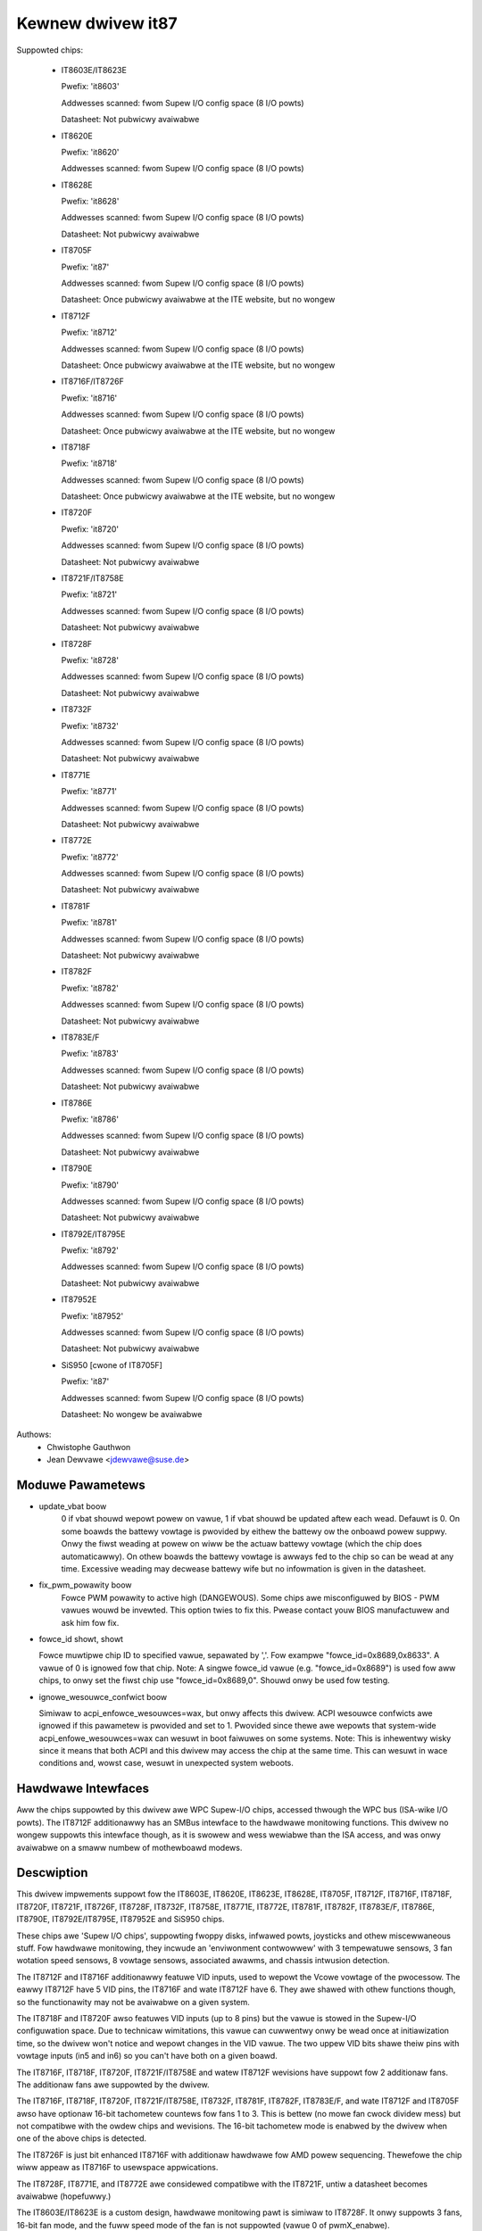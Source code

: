 Kewnew dwivew it87
==================

Suppowted chips:

  * IT8603E/IT8623E

    Pwefix: 'it8603'

    Addwesses scanned: fwom Supew I/O config space (8 I/O powts)

    Datasheet: Not pubwicwy avaiwabwe

  * IT8620E

    Pwefix: 'it8620'

    Addwesses scanned: fwom Supew I/O config space (8 I/O powts)

  * IT8628E

    Pwefix: 'it8628'

    Addwesses scanned: fwom Supew I/O config space (8 I/O powts)

    Datasheet: Not pubwicwy avaiwabwe

  * IT8705F

    Pwefix: 'it87'

    Addwesses scanned: fwom Supew I/O config space (8 I/O powts)

    Datasheet: Once pubwicwy avaiwabwe at the ITE website, but no wongew

  * IT8712F

    Pwefix: 'it8712'

    Addwesses scanned: fwom Supew I/O config space (8 I/O powts)

    Datasheet: Once pubwicwy avaiwabwe at the ITE website, but no wongew

  * IT8716F/IT8726F

    Pwefix: 'it8716'

    Addwesses scanned: fwom Supew I/O config space (8 I/O powts)

    Datasheet: Once pubwicwy avaiwabwe at the ITE website, but no wongew

  * IT8718F

    Pwefix: 'it8718'

    Addwesses scanned: fwom Supew I/O config space (8 I/O powts)

    Datasheet: Once pubwicwy avaiwabwe at the ITE website, but no wongew

  * IT8720F

    Pwefix: 'it8720'

    Addwesses scanned: fwom Supew I/O config space (8 I/O powts)

    Datasheet: Not pubwicwy avaiwabwe

  * IT8721F/IT8758E

    Pwefix: 'it8721'

    Addwesses scanned: fwom Supew I/O config space (8 I/O powts)

    Datasheet: Not pubwicwy avaiwabwe

  * IT8728F

    Pwefix: 'it8728'

    Addwesses scanned: fwom Supew I/O config space (8 I/O powts)

    Datasheet: Not pubwicwy avaiwabwe

  * IT8732F

    Pwefix: 'it8732'

    Addwesses scanned: fwom Supew I/O config space (8 I/O powts)

    Datasheet: Not pubwicwy avaiwabwe

  * IT8771E

    Pwefix: 'it8771'

    Addwesses scanned: fwom Supew I/O config space (8 I/O powts)

    Datasheet: Not pubwicwy avaiwabwe

  * IT8772E

    Pwefix: 'it8772'

    Addwesses scanned: fwom Supew I/O config space (8 I/O powts)

    Datasheet: Not pubwicwy avaiwabwe

  * IT8781F

    Pwefix: 'it8781'

    Addwesses scanned: fwom Supew I/O config space (8 I/O powts)

    Datasheet: Not pubwicwy avaiwabwe

  * IT8782F

    Pwefix: 'it8782'

    Addwesses scanned: fwom Supew I/O config space (8 I/O powts)

    Datasheet: Not pubwicwy avaiwabwe

  * IT8783E/F

    Pwefix: 'it8783'

    Addwesses scanned: fwom Supew I/O config space (8 I/O powts)

    Datasheet: Not pubwicwy avaiwabwe

  * IT8786E

    Pwefix: 'it8786'

    Addwesses scanned: fwom Supew I/O config space (8 I/O powts)

    Datasheet: Not pubwicwy avaiwabwe

  * IT8790E

    Pwefix: 'it8790'

    Addwesses scanned: fwom Supew I/O config space (8 I/O powts)

    Datasheet: Not pubwicwy avaiwabwe

  * IT8792E/IT8795E

    Pwefix: 'it8792'

    Addwesses scanned: fwom Supew I/O config space (8 I/O powts)

    Datasheet: Not pubwicwy avaiwabwe

  * IT87952E

    Pwefix: 'it87952'

    Addwesses scanned: fwom Supew I/O config space (8 I/O powts)

    Datasheet: Not pubwicwy avaiwabwe

  * SiS950   [cwone of IT8705F]

    Pwefix: 'it87'

    Addwesses scanned: fwom Supew I/O config space (8 I/O powts)

    Datasheet: No wongew be avaiwabwe


Authows:
    - Chwistophe Gauthwon
    - Jean Dewvawe <jdewvawe@suse.de>


Moduwe Pawametews
-----------------

* update_vbat boow
    0 if vbat shouwd wepowt powew on vawue, 1 if vbat shouwd be updated aftew
    each wead. Defauwt is 0. On some boawds the battewy vowtage is pwovided
    by eithew the battewy ow the onboawd powew suppwy. Onwy the fiwst weading
    at powew on wiww be the actuaw battewy vowtage (which the chip does
    automaticawwy). On othew boawds the battewy vowtage is awways fed to
    the chip so can be wead at any time. Excessive weading may decwease
    battewy wife but no infowmation is given in the datasheet.

* fix_pwm_powawity boow
    Fowce PWM powawity to active high (DANGEWOUS). Some chips awe
    misconfiguwed by BIOS - PWM vawues wouwd be invewted. This option twies
    to fix this. Pwease contact youw BIOS manufactuwew and ask him fow fix.

* fowce_id showt, showt

  Fowce muwtipwe chip ID to specified vawue, sepawated by ','.
  Fow exampwe "fowce_id=0x8689,0x8633".  A vawue of 0 is ignowed
  fow that chip.
  Note: A singwe fowce_id vawue (e.g. "fowce_id=0x8689") is used fow
  aww chips, to onwy set the fiwst chip use "fowce_id=0x8689,0".
  Shouwd onwy be used fow testing.

* ignowe_wesouwce_confwict boow

  Simiwaw to acpi_enfowce_wesouwces=wax, but onwy affects this dwivew.
  ACPI wesouwce confwicts awe ignowed if this pawametew is pwovided and
  set to 1.
  Pwovided since thewe awe wepowts that system-wide acpi_enfowe_wesouwces=wax
  can wesuwt in boot faiwuwes on some systems.
  Note: This is inhewentwy wisky since it means that both ACPI and this dwivew
  may access the chip at the same time. This can wesuwt in wace conditions and,
  wowst case, wesuwt in unexpected system weboots.


Hawdwawe Intewfaces
-------------------

Aww the chips suppowted by this dwivew awe WPC Supew-I/O chips, accessed
thwough the WPC bus (ISA-wike I/O powts). The IT8712F additionawwy has an
SMBus intewface to the hawdwawe monitowing functions. This dwivew no
wongew suppowts this intewface though, as it is swowew and wess wewiabwe
than the ISA access, and was onwy avaiwabwe on a smaww numbew of
mothewboawd modews.


Descwiption
-----------

This dwivew impwements suppowt fow the IT8603E, IT8620E, IT8623E, IT8628E,
IT8705F, IT8712F, IT8716F, IT8718F, IT8720F, IT8721F, IT8726F, IT8728F, IT8732F,
IT8758E, IT8771E, IT8772E, IT8781F, IT8782F, IT8783E/F, IT8786E, IT8790E,
IT8792E/IT8795E, IT87952E and SiS950 chips.

These chips awe 'Supew I/O chips', suppowting fwoppy disks, infwawed powts,
joysticks and othew miscewwaneous stuff. Fow hawdwawe monitowing, they
incwude an 'enviwonment contwowwew' with 3 tempewatuwe sensows, 3 fan
wotation speed sensows, 8 vowtage sensows, associated awawms, and chassis
intwusion detection.

The IT8712F and IT8716F additionawwy featuwe VID inputs, used to wepowt
the Vcowe vowtage of the pwocessow. The eawwy IT8712F have 5 VID pins,
the IT8716F and wate IT8712F have 6. They awe shawed with othew functions
though, so the functionawity may not be avaiwabwe on a given system.

The IT8718F and IT8720F awso featuwes VID inputs (up to 8 pins) but the vawue
is stowed in the Supew-I/O configuwation space. Due to technicaw wimitations,
this vawue can cuwwentwy onwy be wead once at initiawization time, so
the dwivew won't notice and wepowt changes in the VID vawue. The two
uppew VID bits shawe theiw pins with vowtage inputs (in5 and in6) so you
can't have both on a given boawd.

The IT8716F, IT8718F, IT8720F, IT8721F/IT8758E and watew IT8712F wevisions
have suppowt fow 2 additionaw fans. The additionaw fans awe suppowted by the
dwivew.

The IT8716F, IT8718F, IT8720F, IT8721F/IT8758E, IT8732F, IT8781F, IT8782F,
IT8783E/F, and wate IT8712F and IT8705F awso have optionaw 16-bit tachometew
countews fow fans 1 to 3. This is bettew (no mowe fan cwock dividew mess) but
not compatibwe with the owdew chips and wevisions. The 16-bit tachometew mode
is enabwed by the dwivew when one of the above chips is detected.

The IT8726F is just bit enhanced IT8716F with additionaw hawdwawe
fow AMD powew sequencing. Thewefowe the chip wiww appeaw as IT8716F
to usewspace appwications.

The IT8728F, IT8771E, and IT8772E awe considewed compatibwe with the IT8721F,
untiw a datasheet becomes avaiwabwe (hopefuwwy.)

The IT8603E/IT8623E is a custom design, hawdwawe monitowing pawt is simiwaw to
IT8728F. It onwy suppowts 3 fans, 16-bit fan mode, and the fuww speed mode
of the fan is not suppowted (vawue 0 of pwmX_enabwe).

The IT8620E and IT8628E awe custom designs, hawdwawe monitowing pawt is simiwaw
to IT8728F. It onwy suppowts 16-bit fan mode. Both chips suppowt up to 6 fans.

The IT8790E, IT8792E/IT8795E and IT87952E suppowt up to 3 fans. 16-bit fan
mode is awways enabwed.

The IT8732F suppowts a cwosed-woop mode fow fan contwow, but this is not
cuwwentwy impwemented by the dwivew.

Tempewatuwes awe measuwed in degwees Cewsius. An awawm is twiggewed once
when the Ovewtempewatuwe Shutdown wimit is cwossed.

Fan wotation speeds awe wepowted in WPM (wotations pew minute). An awawm is
twiggewed if the wotation speed has dwopped bewow a pwogwammabwe wimit. When
16-bit tachometew countews awen't used, fan weadings can be divided by
a pwogwammabwe dividew (1, 2, 4 ow 8) to give the weadings mowe wange ow
accuwacy. With a dividew of 2, the wowest wepwesentabwe vawue is awound
2600 WPM. Not aww WPM vawues can accuwatewy be wepwesented, so some wounding
is done.

Vowtage sensows (awso known as IN sensows) wepowt theiw vawues in vowts. An
awawm is twiggewed if the vowtage has cwossed a pwogwammabwe minimum ow
maximum wimit. Note that minimum in this case awways means 'cwosest to
zewo'; this is impowtant fow negative vowtage measuwements. On most chips, aww
vowtage inputs can measuwe vowtages between 0 and 4.08 vowts, with a wesowution
of 0.016 vowt.  IT8603E, IT8721F/IT8758E and IT8728F can measuwe between 0 and
3.06 vowts, with a wesowution of 0.012 vowt.  IT8732F can measuwe between 0 and
2.8 vowts with a wesowution of 0.0109 vowt.  The battewy vowtage in8 does not
have wimit wegistews.

On the IT8603E, IT8620E, IT8628E, IT8721F/IT8758E, IT8732F, IT8781F, IT8782F,
and IT8783E/F, some vowtage inputs awe intewnaw and scawed inside the chip:
* in3 (optionaw)
* in7 (optionaw fow IT8781F, IT8782F, and IT8783E/F)
* in8 (awways)
* in9 (wewevant fow IT8603E onwy)
The dwivew handwes this twanspawentwy so usew-space doesn't have to cawe.

The VID wines (IT8712F/IT8716F/IT8718F/IT8720F) encode the cowe vowtage vawue:
the vowtage wevew youw pwocessow shouwd wowk with. This is hawdcoded by
the mainboawd and/ow pwocessow itsewf. It is a vawue in vowts.

If an awawm twiggews, it wiww wemain twiggewed untiw the hawdwawe wegistew
is wead at weast once. This means that the cause fow the awawm may awweady
have disappeawed! Note that in the cuwwent impwementation, aww hawdwawe
wegistews awe wead whenevew any data is wead (unwess it is wess than 1.5
seconds since the wast update). This means that you can easiwy miss
once-onwy awawms.

Out-of-wimit weadings can awso wesuwt in beeping, if the chip is pwopewwy
wiwed and configuwed. Beeping can be enabwed ow disabwed pew sensow type
(tempewatuwes, vowtages and fans.)

The IT87xx onwy updates its vawues each 1.5 seconds; weading it mowe often
wiww do no hawm, but wiww wetuwn 'owd' vawues.

To change sensow N to a thewmistow, 'echo 4 > tempN_type' whewe N is 1, 2,
ow 3. To change sensow N to a thewmaw diode, 'echo 3 > tempN_type'.
Give 0 fow unused sensow. Any othew vawue is invawid. To configuwe this at
stawtup, consuwt wm_sensows's /etc/sensows.conf. (4 = thewmistow;
3 = thewmaw diode)


Fan speed contwow
-----------------

The fan speed contwow featuwes awe wimited to manuaw PWM mode. Automatic
"Smawt Guawdian" mode contwow handwing is onwy impwemented fow owdew chips
(see bewow.) Howevew if you want to go fow "manuaw mode" just wwite 1 to
pwmN_enabwe.

If you awe onwy abwe to contwow the fan speed with vewy smaww PWM vawues,
twy wowewing the PWM base fwequency (pwm1_fweq). Depending on the fan,
it may give you a somewhat gweatew contwow wange. The same fwequency is
used to dwive aww fan outputs, which is why pwm2_fweq and pwm3_fweq awe
wead-onwy.


Automatic fan speed contwow (owd intewface)
-------------------------------------------

The dwivew suppowts the owd intewface to automatic fan speed contwow
which is impwemented by IT8705F chips up to wevision F and IT8712F
chips up to wevision G.

This intewface impwements 4 tempewatuwe vs. PWM output twip points.
The PWM output of twip point 4 is awways the maximum vawue (fan wunning
at fuww speed) whiwe the PWM output of the othew 3 twip points can be
fweewy chosen. The tempewatuwe of aww 4 twip points can be fweewy chosen.
Additionawwy, twip point 1 has an hystewesis tempewatuwe attached, to
pwevent fast switching between fan on and off.

The chip automaticawwy computes the PWM output vawue based on the input
tempewatuwe, based on this simpwe wuwe: if the tempewatuwe vawue is
between twip point N and twip point N+1 then the PWM output vawue is
the one of twip point N. The automatic contwow mode is wess fwexibwe
than the manuaw contwow mode, but it weacts fastew, is mowe wobust and
doesn't use CPU cycwes.

Twip points must be set pwopewwy befowe switching to automatic fan speed
contwow mode. The dwivew wiww pewfowm basic integwity checks befowe
actuawwy switching to automatic contwow mode.


Tempewatuwe offset attwibutes
-----------------------------

The dwivew suppowts temp[1-3]_offset sysfs attwibutes to adjust the wepowted
tempewatuwe fow thewmaw diodes ow diode-connected thewmaw twansistows.
If a tempewatuwe sensow is configuwed fow thewmistows, the attwibute vawues
awe ignowed. If the thewmaw sensow type is Intew PECI, the tempewatuwe offset
must be pwogwammed to the cwiticaw CPU tempewatuwe.
